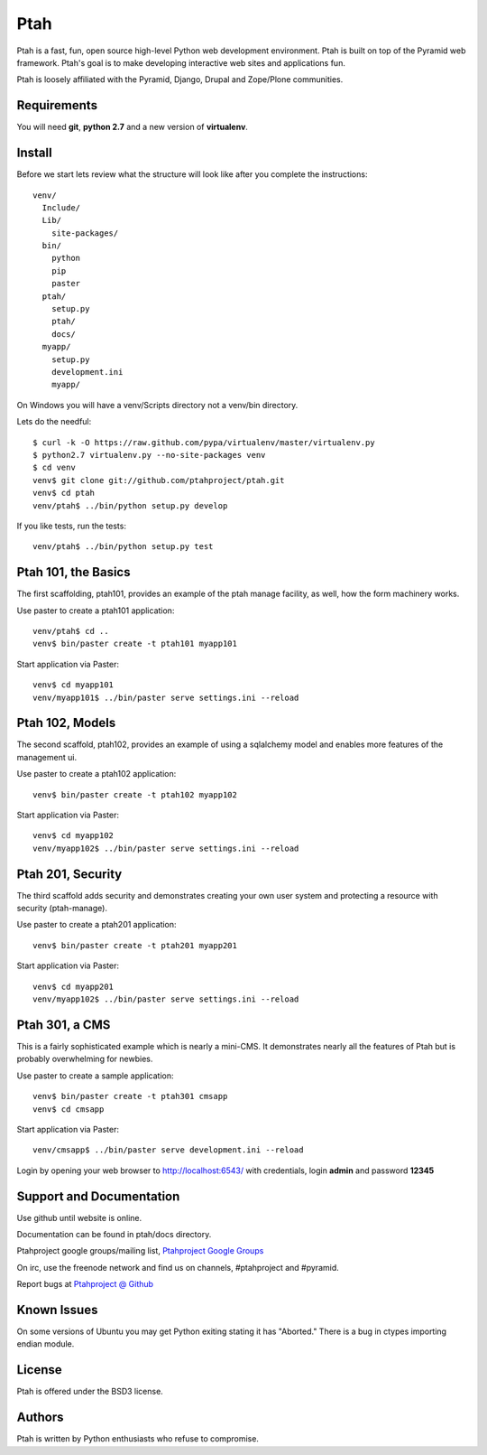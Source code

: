 Ptah
====

Ptah is a fast, fun, open source high-level Python web development environment. Ptah is built on top of the Pyramid web framework.  Ptah's goal is to make developing interactive web sites and applications fun. 

Ptah is loosely affiliated with the Pyramid, Django, Drupal and Zope/Plone communities.

Requirements
------------

You will need **git**, **python 2.7** and a new version of **virtualenv**.

Install
-------
Before we start lets review what the structure will look like after you complete the instructions::

  venv/
    Include/
    Lib/
      site-packages/
    bin/
      python
      pip
      paster
    ptah/
      setup.py
      ptah/
      docs/
    myapp/
      setup.py
      development.ini
      myapp/
          
On Windows you will have a venv/Scripts directory not a venv/bin directory. 

Lets do the needful::

  $ curl -k -O https://raw.github.com/pypa/virtualenv/master/virtualenv.py
  $ python2.7 virtualenv.py --no-site-packages venv
  $ cd venv
  venv$ git clone git://github.com/ptahproject/ptah.git
  venv$ cd ptah
  venv/ptah$ ../bin/python setup.py develop
  
If you like tests, run the tests::

  venv/ptah$ ../bin/python setup.py test

Ptah 101, the Basics
--------------------

The first scaffolding, ptah101, provides an example of the ptah manage facility, as well, how the form machinery works.

Use paster to create a ptah101 application::

  venv/ptah$ cd ..
  venv$ bin/paster create -t ptah101 myapp101

Start application via Paster::

  venv$ cd myapp101
  venv/myapp101$ ../bin/paster serve settings.ini --reload

Ptah 102, Models
----------------

The second scaffold, ptah102, provides an example of using a sqlalchemy model and enables more features of the management ui.

Use paster to create a ptah102 application::

  venv$ bin/paster create -t ptah102 myapp102

Start application via Paster::

  venv$ cd myapp102
  venv/myapp102$ ../bin/paster serve settings.ini --reload

Ptah 201, Security
------------------

The third scaffold adds security and demonstrates creating your own user system and protecting a resource with security (ptah-manage).

Use paster to create a ptah201 application::

  venv$ bin/paster create -t ptah201 myapp201

Start application via Paster::

  venv$ cd myapp201
  venv/myapp102$ ../bin/paster serve settings.ini --reload

Ptah 301, a CMS
---------------

This is a fairly sophisticated example which is nearly a mini-CMS. It demonstrates nearly all the features of Ptah but is probably overwhelming for newbies.    

Use paster to create a sample application::

  venv$ bin/paster create -t ptah301 cmsapp
  venv$ cd cmsapp

Start application via Paster::

  venv/cmsapp$ ../bin/paster serve development.ini --reload

Login by opening your web browser to http://localhost:6543/ with credentials, login **admin** and password **12345**

Support and Documentation
-------------------------

Use github until website is online.

Documentation can be found in ptah/docs directory.

Ptahproject google groups/mailing list, `Ptahproject Google Groups <http://groups.google.com/group/ptahproject/>`_

On irc, use the freenode network and find us on channels, #ptahproject and #pyramid.

Report bugs at `Ptahproject @ Github <https://github.com/ptahproject/ptah/issues>`_

Known Issues
------------

On some versions of Ubuntu you may get Python exiting stating it has "Aborted." There is a bug in ctypes importing endian module.

License
-------

Ptah is offered under the BSD3 license.

Authors
-------

Ptah is written by Python enthusiasts who refuse to compromise.